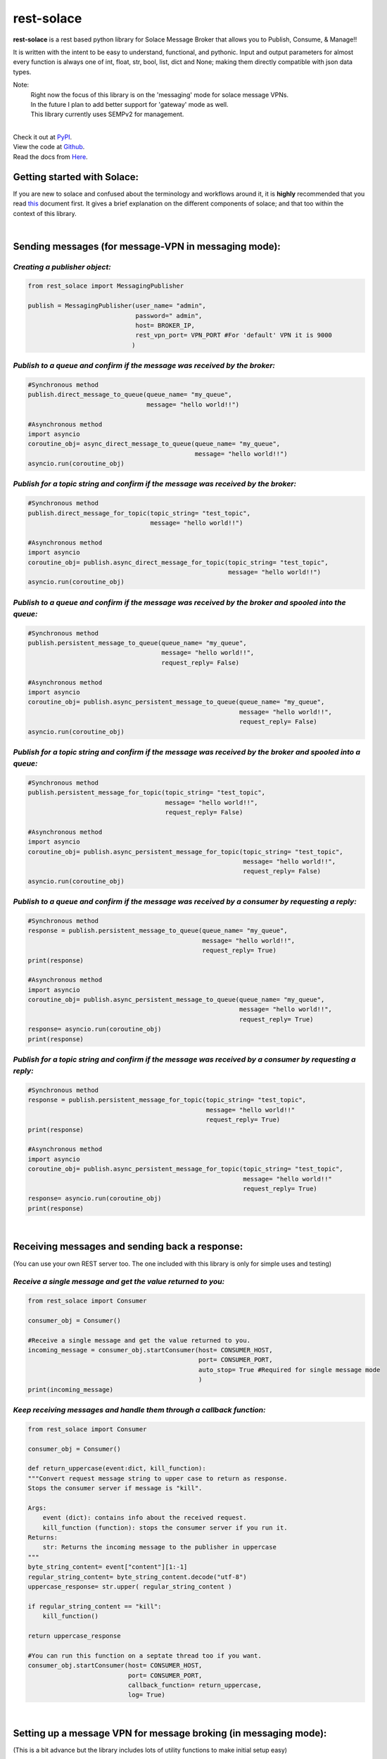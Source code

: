 rest-solace
===============

**rest-solace** is a rest based python library for Solace Message Broker that allows you to Publish, Consume, & Manage!!

It is written with the intent to be easy to understand, functional, and pythonic.
Input and output parameters for almost every function is always one of int, float, str, bool, list, dict and None; 
making them directly compatible with json data types. 

Note: 
    | Right now the focus of this library is on the 'messaging' mode for solace message VPNs.
    | In the future I plan to add better support for 'gateway' mode as well.
    | This library currently uses SEMPv2 for management. 

|
| Check it out at `PyPI <https://pypi.org/project/rest-solace/>`_.
| View the code at `Github <https://github.com/skyler-guha/rest-solace/>`_.
| Read the docs from `Here <https://github.com/skyler-guha/rest-solace/blob/master/docs/index.rst/>`_.

-----------------------------
Getting started with Solace:
-----------------------------
If you are new to solace and confused about the terminology and workflows around it, it is **highly** recommended 
that you read `this <https://github.com/skyler-guha/rest-solace/blob/master/docs/getting_started_with_solace.rst/>`_ document first.
It gives a brief explanation on the different components of solace; and that too within the context of this library.

|

-----------------------------------------------------
Sending messages (for message-VPN in messaging mode):
-----------------------------------------------------

*Creating a publisher object:*
-------------------------------

.. code-block:: python

    from rest_solace import MessagingPublisher

    publish = MessagingPublisher(user_name= "admin", 
                                 password=" admin", 
                                 host= BROKER_IP, 
                                 rest_vpn_port= VPN_PORT #For 'default' VPN it is 9000
                                )


*Publish to a queue and confirm if the message was received by the broker:*
----------------------------------------------------------------------------

.. code-block:: python

    #Synchronous method
    publish.direct_message_to_queue(queue_name= "my_queue",
                                    message= "hello world!!")

    #Asynchronous method
    import asyncio
    coroutine_obj= async_direct_message_to_queue(queue_name= "my_queue",
                                                 message= "hello world!!")
    asyncio.run(coroutine_obj)


*Publish for a topic string and confirm if the message was received by the broker:*
-------------------------------------------------------------------------------------

.. code-block:: python

    #Synchronous method
    publish.direct_message_for_topic(topic_string= "test_topic", 
                                     message= "hello world!!")

    #Asynchronous method
    import asyncio
    coroutine_obj= publish.async_direct_message_for_topic(topic_string= "test_topic", 
                                                          message= "hello world!!")
    asyncio.run(coroutine_obj)


*Publish to a queue and confirm if the message was received by the broker and spooled into the queue:*
-------------------------------------------------------------------------------------------------------

.. code-block:: python

    #Synchronous method
    publish.persistent_message_to_queue(queue_name= "my_queue", 
                                        message= "hello world!!",
                                        request_reply= False)

    #Asynchronous method
    import asyncio
    coroutine_obj= publish.async_persistent_message_to_queue(queue_name= "my_queue", 
                                                             message= "hello world!!",
                                                             request_reply= False)
    asyncio.run(coroutine_obj)


*Publish for a topic string and confirm if the message was received by the broker and spooled into a queue:*
-------------------------------------------------------------------------------------------------------------

.. code-block:: python

    #Synchronous method
    publish.persistent_message_for_topic(topic_string= "test_topic", 
                                         message= "hello world!!",
                                         request_reply= False)

    #Asynchronous method
    import asyncio
    coroutine_obj= publish.async_persistent_message_for_topic(topic_string= "test_topic", 
                                                              message= "hello world!!",
                                                              request_reply= False)
    asyncio.run(coroutine_obj)


*Publish to a queue and confirm if the message was received by a consumer by requesting a reply:*
-----------------------------------------------------------------------------------------------------

.. code-block:: python

    #Synchronous method
    response = publish.persistent_message_to_queue(queue_name= "my_queue", 
                                                   message= "hello world!!",
                                                   request_reply= True)                               
    print(response)

    #Asynchronous method
    import asyncio
    coroutine_obj= publish.async_persistent_message_to_queue(queue_name= "my_queue", 
                                                             message= "hello world!!",
                                                             request_reply= True)
    response= asyncio.run(coroutine_obj)
    print(response)


*Publish for a topic string and confirm if the message was received by a consumer by requesting a reply:*
-----------------------------------------------------------------------------------------------------------

.. code-block:: python

    #Synchronous method
    response = publish.persistent_message_for_topic(topic_string= "test_topic", 
                                                    message= "hello world!!"
                                                    request_reply= True)                           
    print(response)

    #Asynchronous method
    import asyncio
    coroutine_obj= publish.async_persistent_message_for_topic(topic_string= "test_topic", 
                                                              message= "hello world!!"
                                                              request_reply= True)
    response= asyncio.run(coroutine_obj)
    print(response)


|

-----------------------------------------------
Receiving messages and sending back a response:
-----------------------------------------------
(You can use your own REST server too. The one included with this library is only for simple uses and testing)


*Receive a single message and get the value returned to you:*
-------------------------------------------------------------

.. code-block:: python

    from rest_solace import Consumer

    consumer_obj = Consumer()

    #Receive a single message and get the value returned to you.
    incoming_message = consumer_obj.startConsumer(host= CONSUMER_HOST, 
                                                  port= CONSUMER_PORT, 
                                                  auto_stop= True #Required for single message mode
                                                  )
    print(incoming_message)



*Keep receiving messages and handle them through a callback function:*
-------------------------------------------------------------------------

.. code-block:: python

    from rest_solace import Consumer

    consumer_obj = Consumer()

    def return_uppercase(event:dict, kill_function):
    """Convert request message string to upper case to return as response.
    Stops the consumer server if message is "kill".

    Args:
        event (dict): contains info about the received request.
        kill_function (function): stops the consumer server if you run it.
    Returns:
        str: Returns the incoming message to the publisher in uppercase
    """
    byte_string_content= event["content"][1:-1]
    regular_string_content= byte_string_content.decode("utf-8")
    uppercase_response= str.upper( regular_string_content ) 
    
    if regular_string_content == "kill":
        kill_function()
    
    return uppercase_response

    #You can run this function on a septate thread too if you want.
    consumer_obj.startConsumer(host= CONSUMER_HOST, 
                               port= CONSUMER_PORT,
                               callback_function= return_uppercase, 
                               log= True) 

|

------------------------------------------------------------------
Setting up a message VPN for message broking (in messaging mode):
------------------------------------------------------------------
(This is a bit advance but the library includes lots of utility functions to make initial setup easy)

.. code-block:: python

    from rest_solace import Manager

    manager = Manager(user_name= admin, 
                      password= admin, 
                      host= BROKER_IP, 
                      semp_port= SEMP_PORT) #Default rest management port is 8080

    
    #Creating a custom message VPN 
    #(can automatically apply required VPN configuration for rest based communication).
    manager.create_message_vpn(
        msgVpnName= NEW_VPN_NAME,
        serviceRestIncomingPlainTextListenPort= VPN_PORT, #Assign it an unused port
        serviceRestMode= "messaging" #auto configuration will be influenced by this parameter
    )

    
    #Automatically setting up your Message VPN for rest based communication
    manager.auto_rest_messaging_setup_utility(
        msgVpnName= NEW_VPN_NAME,                   #Existing message VPN
        queueName= 'my_queue',                      #Creates a new queue
        subscriptionTopic="test_topic",             #The topic the queue should subscribe to
        restDeliveryPointName='myRDP',              #New RDP to handle incoming messages
        restConsumerName= 'myConsumer',             #A name for your consumer
        remoteHost= CONSUMER_HOST, 
        remotePort= CONSUMER_PORT
    )

                                              
    #Doing the same setup manually (Shown for comparison)
    manager.update_client_profile(msgVpnName= NEW_VPN_NAME, 
                                  clientProfileName= "default",
                                  allowGuaranteedMsgReceiveEnabled= True,
                                  allowGuaranteedMsgSendEnabled= True)
    manager.update_client_username(msgVpnName= NEW_VPN_NAME, 
                                   clientUsername= "default",
                                   enabled= True)
    manager.create_queue_endpoint(queueName='my_queue', msgVpnName=NEW_VPN_NAME)
    manager.subscribe_to_topic_on_queue(msgVpnName= NEW_VPN_NAME,
                                        subscriptionTopic= "test_topic", 
                                        queueName= 'my_queue')
    manager.create_rest_delivery_point(msgVpnName= NEW_VPN_NAME, 
                                       restDeliveryPointName= 'myRDP', 
                                       clientProfileName= "default")
    manager.specify_rest_consumer(msgVpnName= NEW_VPN_NAME, 
                                  restDeliveryPointName= 'myRDP',
                                  restConsumerName= 'myConsumer',
                                  remoteHost= CONSUMER_HOST,
                                  remotePort= CONSUMER_PORT)
    manager.create_queue_binding(msgVpnName= NEW_VPN_NAME,
                                 restDeliveryPointName= 'myRDP',
                                 queueBindingName= 'my_queue',
                                 postRequestTarget= '/')


    #Turning your RDP off and on again (Useful if solace has trouble connecting to your consumer)
    manager.restart_rest_delivery_point(msgVpnName= NEW_VPN_NAME, restDeliveryPointName= 'myRDP')

    


    
..
   _Note: Make sure to indent using spaces in the code blocks!
